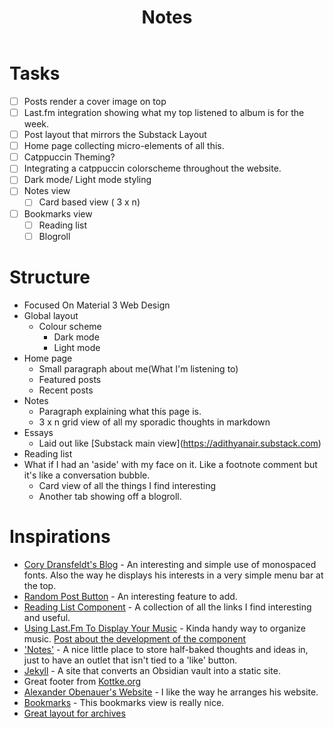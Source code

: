 #+title: Notes

* Tasks
- [ ] Posts render a cover image on top
- [ ] Last.fm integration showing what my top listened to album is for the week.
- [ ] Post layout that mirrors the Substack Layout
- [ ] Home page collecting micro-elements of all this.
- [ ] Catppuccin Theming?
- [ ] Integrating a catppuccin colorscheme throughout the website.
- [ ] Dark mode/ Light mode styling
- [ ] Notes view
  - [ ] Card based view ( 3 x n)
- [ ] Bookmarks view
  - [ ] Reading list
  - [ ] Blogroll
* Structure
 * Focused On Material 3 Web Design
 * Global layout
   * Colour scheme
     * Dark mode
     * Light mode
 * Home page
   * Small paragraph about me(What I'm listening to)
   * Featured posts
   * Recent posts
 * Notes
   * Paragraph explaining what this page is.
   * 3 x n grid view of all my sporadic thoughts in markdown
 * Essays
   * Laid out like [Substack main view](https://adithyanair.substack.com)
 * Reading list 
 * What if I had an 'aside' with my face on it. Like a footnote comment but it's like a conversation bubble.
   * Card view of all the things I find interesting
   * Another tab showing off a blogroll.
* Inspirations
- [[https://coryd.dev/posts/2024/boring-is-good/][Cory Dransfeldt's Blog]] - An interesting and simple use of monospaced fonts.
  Also the way he displays his interests in a very simple menu bar at the top.
- [[https://cassidoo.co/post/nice-keyboards/][Random Post Button]] - An interesting feature to add.
- [[https://coryd.dev/links/][Reading List Component]] - A collection of all the links I find interesting and
  useful.
- [[https://github.com/Andy-set-studio/personal-site-eleventy/tree/main/src][Using Last.Fm To Display Your Music]] - Kinda handy way to organize music. [[https://coryd.dev/posts/2024/weaving-music-data-in-and-out-of-my-personal-website][Post about the development of the component]]
- [[https://nadia.xyz/notes/]['Notes']] - A nice little place to store half-baked thoughts and ideas in, just
  to have an outlet that isn't tied to a 'like' button.
- [[https://jekyllrb.com/][Jekyll]] - A site that converts an Obsidian vault into a static site.
- Great footer from [[https://kottke.org/][Kottke.org]]
- [[https://alexanderobenauer.com/][Alexander Obenauer's Website]] - I like the way he arranges his website.
- [[https://chrisglass.com/links/][Bookmarks]] - This bookmarks view is really nice.
- [[https://rachsmith.com/][Great layout for archives]]
